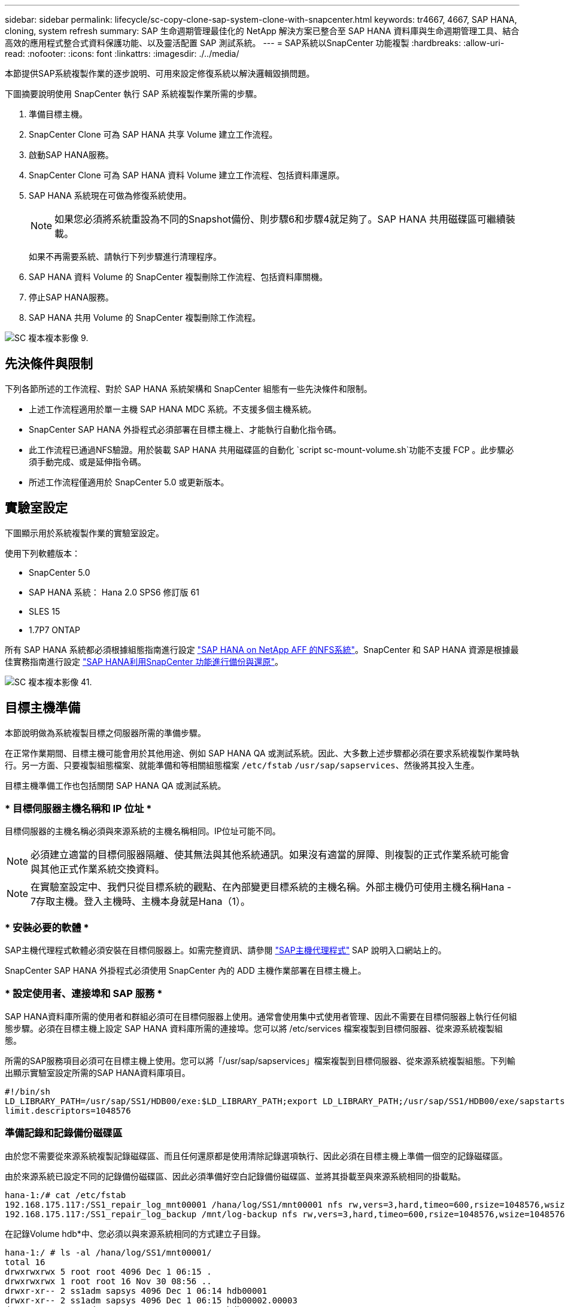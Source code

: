 ---
sidebar: sidebar 
permalink: lifecycle/sc-copy-clone-sap-system-clone-with-snapcenter.html 
keywords: tr4667, 4667, SAP HANA, cloning, system refresh 
summary: SAP 生命週期管理最佳化的 NetApp 解決方案已整合至 SAP HANA 資料庫與生命週期管理工具、結合高效的應用程式整合式資料保護功能、以及靈活配置 SAP 測試系統。 
---
= SAP系統以SnapCenter 功能複製
:hardbreaks:
:allow-uri-read: 
:nofooter: 
:icons: font
:linkattrs: 
:imagesdir: ./../media/


本節提供SAP系統複製作業的逐步說明、可用來設定修復系統以解決邏輯毀損問題。

下圖摘要說明使用 SnapCenter 執行 SAP 系統複製作業所需的步驟。

. 準備目標主機。
. SnapCenter Clone 可為 SAP HANA 共享 Volume 建立工作流程。
. 啟動SAP HANA服務。
. SnapCenter Clone 可為 SAP HANA 資料 Volume 建立工作流程、包括資料庫還原。
. SAP HANA 系統現在可做為修復系統使用。
+

NOTE: 如果您必須將系統重設為不同的Snapshot備份、則步驟6和步驟4就足夠了。SAP HANA 共用磁碟區可繼續裝載。

+
如果不再需要系統、請執行下列步驟進行清理程序。

. SAP HANA 資料 Volume 的 SnapCenter 複製刪除工作流程、包括資料庫關機。
. 停止SAP HANA服務。
. SAP HANA 共用 Volume 的 SnapCenter 複製刪除工作流程。


image::sc-copy-clone-image9.png[SC 複本複本影像 9.]



== 先決條件與限制

下列各節所述的工作流程、對於 SAP HANA 系統架構和 SnapCenter 組態有一些先決條件和限制。

* 上述工作流程適用於單一主機 SAP HANA MDC 系統。不支援多個主機系統。
* SnapCenter SAP HANA 外掛程式必須部署在目標主機上、才能執行自動化指令碼。
* 此工作流程已通過NFS驗證。用於裝載 SAP HANA 共用磁碟區的自動化 `script sc-mount-volume.sh`功能不支援 FCP 。此步驟必須手動完成、或是延伸指令碼。
* 所述工作流程僅適用於 SnapCenter 5.0 或更新版本。




== 實驗室設定

下圖顯示用於系統複製作業的實驗室設定。

使用下列軟體版本：

* SnapCenter 5.0
* SAP HANA 系統： Hana 2.0 SPS6 修訂版 61
* SLES 15
* 1.7P7 ONTAP


所有 SAP HANA 系統都必須根據組態指南進行設定 https://docs.netapp.com/us-en/netapp-solutions-sap/bp/saphana_aff_nfs_introduction.html["SAP HANA on NetApp AFF 的NFS系統"]。SnapCenter 和 SAP HANA 資源是根據最佳實務指南進行設定 https://docs.netapp.com/us-en/netapp-solutions-sap/backup/saphana-br-scs-overview.html["SAP HANA利用SnapCenter 功能進行備份與還原"]。

image::sc-copy-clone-image41.png[SC 複本複本影像 41.]



== 目標主機準備

本節說明做為系統複製目標之伺服器所需的準備步驟。

在正常作業期間、目標主機可能會用於其他用途、例如 SAP HANA QA 或測試系統。因此、大多數上述步驟都必須在要求系統複製作業時執行。另一方面、只要複製組態檔案、就能準備和等相關組態檔案 `/etc/fstab` `/usr/sap/sapservices`、然後將其投入生產。

目標主機準備工作也包括關閉 SAP HANA QA 或測試系統。



=== * 目標伺服器主機名稱和 IP 位址 *

目標伺服器的主機名稱必須與來源系統的主機名稱相同。IP位址可能不同。


NOTE: 必須建立適當的目標伺服器隔離、使其無法與其他系統通訊。如果沒有適當的屏障、則複製的正式作業系統可能會與其他正式作業系統交換資料。


NOTE: 在實驗室設定中、我們只從目標系統的觀點、在內部變更目標系統的主機名稱。外部主機仍可使用主機名稱Hana - 7存取主機。登入主機時、主機本身就是Hana（1）。



=== * 安裝必要的軟體 *

SAP主機代理程式軟體必須安裝在目標伺服器上。如需完整資訊、請參閱 https://help.sap.com/doc/saphelp_nw73ehp1/7.31.19/en-US/8b/92b1cf6d5f4a7eac40700295ea687f/content.htm?no_cache=true["SAP主機代理程式"] SAP 說明入口網站上的。

SnapCenter SAP HANA 外掛程式必須使用 SnapCenter 內的 ADD 主機作業部署在目標主機上。



=== * 設定使用者、連接埠和 SAP 服務 *

SAP HANA資料庫所需的使用者和群組必須可在目標伺服器上使用。通常會使用集中式使用者管理、因此不需要在目標伺服器上執行任何組態步驟。必須在目標主機上設定 SAP HANA 資料庫所需的連接埠。您可以將 /etc/services 檔案複製到目標伺服器、從來源系統複製組態。

所需的SAP服務項目必須可在目標主機上使用。您可以將「/usr/sap/sapservices」檔案複製到目標伺服器、從來源系統複製組態。下列輸出顯示實驗室設定所需的SAP HANA資料庫項目。

....
#!/bin/sh
LD_LIBRARY_PATH=/usr/sap/SS1/HDB00/exe:$LD_LIBRARY_PATH;export LD_LIBRARY_PATH;/usr/sap/SS1/HDB00/exe/sapstartsrv pf=/usr/sap/SS1/SYS/profile/SS1_HDB00_hana-1 -D -u ss1adm
limit.descriptors=1048576
....


=== 準備記錄和記錄備份磁碟區

由於您不需要從來源系統複製記錄磁碟區、而且任何還原都是使用清除記錄選項執行、因此必須在目標主機上準備一個空的記錄磁碟區。

由於來源系統已設定不同的記錄備份磁碟區、因此必須準備好空白記錄備份磁碟區、並將其掛載至與來源系統相同的掛載點。

....
hana-1:/# cat /etc/fstab
192.168.175.117:/SS1_repair_log_mnt00001 /hana/log/SS1/mnt00001 nfs rw,vers=3,hard,timeo=600,rsize=1048576,wsize=1048576,intr,noatime,nolock 0 0
192.168.175.117:/SS1_repair_log_backup /mnt/log-backup nfs rw,vers=3,hard,timeo=600,rsize=1048576,wsize=1048576,intr,noatime,nolock 0 0
....
在記錄Volume hdb*中、您必須以與來源系統相同的方式建立子目錄。

....
hana-1:/ # ls -al /hana/log/SS1/mnt00001/
total 16
drwxrwxrwx 5 root root 4096 Dec 1 06:15 .
drwxrwxrwx 1 root root 16 Nov 30 08:56 ..
drwxr-xr-- 2 ss1adm sapsys 4096 Dec 1 06:14 hdb00001
drwxr-xr-- 2 ss1adm sapsys 4096 Dec 1 06:15 hdb00002.00003
drwxr-xr-- 2 ss1adm sapsys 4096 Dec 1 06:15 hdb00003.00003
....
在記錄備份磁碟區中、您必須為系統和租戶資料庫建立子目錄。

....
hana-1:/ # ls -al /mnt/log-backup/
total 12
drwxr-xr-- 2 ss1adm sapsys 4096 Dec 1 04:48 .
drwxr-xr-- 2 ss1adm sapsys 4896 Dec 1 03:42 ..
drwxr-xr-- 2 ss1adm sapsys 4096 Dec 1 06:15 DB_SS1
drwxr-xr-- 2 ss1adm sapsys 4096 Dec 1 06:14 SYSTEMDB
....


=== * 準備檔案系統掛載 *

您必須為資料和共享磁碟區準備掛載點。

在我們的範例中、必須建立目錄 `/hana/data/SS1/mnt00001` `/hana/shared` 和 `usr/sap/SS1` 。



=== * 準備指令碼執行 *

您必須將目標系統上應執行的指令碼新增至 SnapCenter 所允許的命令組態檔。

....
hana-7:/opt/NetApp/snapcenter/scc/etc # cat /opt/NetApp/snapcenter/scc/etc/allowed_commands.config
command: mount
command: umount
command: /mnt/sapcc-share/SAP-System-Refresh/sc-system-refresh.sh
command: /mnt/sapcc-share/SAP-System-Refresh/sc-mount-volume.sh
hana-7:/opt/NetApp/snapcenter/scc/etc #
....


== 複製HANA共享磁碟區

. 從來源系統 SS1 共用磁碟區選取 Snapshot 備份、然後按一下 Clone （複製）。


image::sc-copy-clone-image42.png[SC 複本複本影像 42.]

. 選取已準備好目標修復系統的主機。NFS匯出IP位址必須是目標主機的儲存網路介面。由於目標 SID 與來源系統保持相同的 SID 。在我們的例子 SS1 中。


image::sc-copy-clone-image43.png[SC 複本複本影像 43.]

. 輸入含有所需命令列選項的掛載指令碼。
+

NOTE: SAP HANA 系統使用單一 Volume for `/hana/shared` 和 `/usr/sap/SS1`、並依照組態指南中的建議、在子目錄中分隔 https://www.netapp.com/media/17238-tr4435.pdf["SAP HANA on NetApp AFF 的NFS系統"]。指令碼 `sc-mount-volume.sh` 使用裝載路徑的特殊命令列選項來支援此組態。如果掛載路徑命令列選項等於 usr-sap-and 共享、指令碼會將共用子目錄和 usr-sap 相應地掛載到磁碟區中。



image::sc-copy-clone-image44.png[SC 複本複本影像 44]

. 中的「工作詳細資料」畫面SnapCenter 會顯示作業進度。


image::sc-copy-clone-image45.png[SC 複本複本影像 45]

. sc-mount-volume.sh 指令碼的記錄檔會顯示掛載作業執行的不同步驟。


....
20201201041441###hana-1###sc-mount-volume.sh: Adding entry in /etc/fstab.
20201201041441###hana-1###sc-mount-volume.sh: 192.168.175.117://SS1_shared_Clone_05132205140448713/usr-sap /usr/sap/SS1 nfs rw,vers=3,hard,timeo=600,rsize=1048576,wsize=1048576,intr,noatime,nolock 0 0
20201201041441###hana-1###sc-mount-volume.sh: Mounting volume: mount /usr/sap/SS1.
20201201041441###hana-1###sc-mount-volume.sh: 192.168.175.117:/SS1_shared_Clone_05132205140448713/shared /hana/shared nfs rw,vers=3,hard,timeo=600,rsize=1048576,wsize=1048576,intr,noatime,nolock 0 0
20201201041441###hana-1###sc-mount-volume.sh: Mounting volume: mount /hana/shared.
20201201041441###hana-1###sc-mount-volume.sh: usr-sap-and-shared mounted successfully.
20201201041441###hana-1###sc-mount-volume.sh: Change ownership to ss1adm.
....
. 當 SnapCenter 工作流程完成時、會在目標主機上掛載 /usr/sap/ss1 和 /ha/shared 檔案系統。


....
hana-1:~ # df
Filesystem 1K-blocks Used Available Use% Mounted on
192.168.175.117:/SS1_repair_log_mnt00001 262144000 320 262143680 1% /hana/log/SS1/mnt00001
192.168.175.100:/sapcc_share 1020055552 53485568 966569984 6% /mnt/sapcc-share
192.168.175.117:/SS1_repair_log_backup 104857600 256 104857344 1% /mnt/log-backup
192.168.175.117:/SS1_shared_Clone_05132205140448713/usr-sap 262144064 10084608 252059456 4% /usr/sap/SS1
192.168.175.117:/SS1_shared_Clone_05132205140448713/shared 262144064 10084608 252059456 4% /hana/shared
....
. 在這個功能中SnapCenter 、您可以看到複製磁碟區的新資源。


image::sc-copy-clone-image46.png[SC 複本複本影像 46]

. 現在 /Hana / 共享磁碟區已經可用、 SAP HANA 服務就可以啟動。


....
hana-1:/mnt/sapcc-share/SAP-System-Refresh # systemctl start sapinit
....
. SAP 主機代理程式和 sapstartsrv 程序現在已啟動。


....
hana-1:/mnt/sapcc-share/SAP-System-Refresh # ps -ef |grep sap
root 12377 1 0 04:34 ? 00:00:00 /usr/sap/hostctrl/exe/saphostexec pf=/usr/sap/hostctrl/exe/host_profile
sapadm 12403 1 0 04:34 ? 00:00:00 /usr/lib/systemd/systemd --user
sapadm 12404 12403 0 04:34 ? 00:00:00 (sd-pam)
sapadm 12434 1 1 04:34 ? 00:00:00 /usr/sap/hostctrl/exe/sapstartsrv pf=/usr/sap/hostctrl/exe/host_profile -D
root 12485 12377 0 04:34 ? 00:00:00 /usr/sap/hostctrl/exe/saphostexec pf=/usr/sap/hostctrl/exe/host_profile
root 12486 12485 0 04:34 ? 00:00:00 /usr/sap/hostctrl/exe/saposcol -l -w60 pf=/usr/sap/hostctrl/exe/host_profile
ss1adm 12504 1 0 04:34 ? 00:00:00 /usr/sap/SS1/HDB00/exe/sapstartsrv pf=/usr/sap/SS1/SYS/profile/SS1_HDB00_hana-1 -D -u ss1adm
root 12582 12486 0 04:34 ? 00:00:00 /usr/sap/hostctrl/exe/saposcol -l -w60 pf=/usr/sap/hostctrl/exe/host_profile
root 12585 7613 0 04:34 pts/0 00:00:00 grep --color=auto sap
hana-1:/mnt/sapcc-share/SAP-System-Refresh #
....


== 複製其他SAP應用程式服務

其他 SAP 應用程式服務的複製方式與 SAP HANA 共用磁碟區相同、如「複製 SAP HANA 共用磁碟區」一節所述。當然、 SAP 應用程式伺服器所需的儲存磁碟區也必須使用 SnapCenter 加以保護。

您必須將必要的服務項目新增至 /usr/sap/sapservices 、而且必須準備好連接埠、使用者和檔案系統掛載點（例如、 /usr/sap/sSID ）。



== 複製資料磁碟區並恢復HANA資料庫

. 從來源系統 SS1 選取 SAP HANA Snapshot 備份。


image::sc-copy-clone-image47.png[SC 複本複本影像 47]

. 選取已準備好目標修復系統的主機。NFS匯出IP位址必須是目標主機的儲存網路介面。由於目標 SID 與來源系統保持相同的 SID 。在我們的例子 SS1 中


image::sc-copy-clone-image48.png[SC 複本複本影像 48]

. 使用必要的命令列選項輸入複製後指令碼。
+

NOTE: 恢復作業的指令碼會將 SAP HANA 資料庫還原至 Snapshot 作業的時間點、且不會執行任何轉送還原。如果需要將恢復轉送到特定時間點、則必須手動執行恢復。手動轉送還原也需要在目標主機上提供來源系統的記錄備份。



image::sc-copy-clone-image23.png[SC 複本複本影像 23.]

中的「工作詳細資料」畫面SnapCenter 會顯示作業進度。

image::sc-copy-clone-image49.png[SC 複本複本影像 49]

指令碼的記錄檔 `sc-system-refresh` 會顯示掛載和還原作業所執行的不同步驟。

....
20201201052124###hana-1###sc-system-refresh.sh: Recover system database.
20201201052124###hana-1###sc-system-refresh.sh: /usr/sap/SS1/HDB00/exe/Python/bin/python /usr/sap/SS1/HDB00/exe/python_support/recoverSys.py --command "RECOVER DATA USING SNAPSHOT CLEAR LOG"
20201201052156###hana-1###sc-system-refresh.sh: Wait until SAP HANA database is started ....
20201201052156###hana-1###sc-system-refresh.sh: Status: GRAY
20201201052206###hana-1###sc-system-refresh.sh: Status: GREEN
20201201052206###hana-1###sc-system-refresh.sh: SAP HANA database is started.
20201201052206###hana-1###sc-system-refresh.sh: Source system has a single tenant and tenant name is identical to source SID: SS1
20201201052206###hana-1###sc-system-refresh.sh: Target tenant will have the same name as target SID: SS1.
20201201052206###hana-1###sc-system-refresh.sh: Recover tenant database SS1.
20201201052206###hana-1###sc-system-refresh.sh: /usr/sap/SS1/SYS/exe/hdb/hdbsql -U SS1KEY RECOVER DATA FOR SS1 USING SNAPSHOT CLEAR LOG
0 rows affected (overall time 34.773885 sec; server time 34.772398 sec)
20201201052241###hana-1###sc-system-refresh.sh: Checking availability of Indexserver for tenant SS1.
20201201052241###hana-1###sc-system-refresh.sh: Recovery of tenant database SS1 succesfully finished.
20201201052241###hana-1###sc-system-refresh.sh: Status: GREEN
After the recovery operation, the HANA database is running and the data volume is mounted at the target host.
hana-1:/mnt/log-backup # df
Filesystem 1K-blocks Used Available Use% Mounted on
192.168.175.117:/SS1_repair_log_mnt00001 262144000 760320 261383680 1% /hana/log/SS1/mnt00001
192.168.175.100:/sapcc_share 1020055552 53486592 966568960 6% /mnt/sapcc-share
192.168.175.117:/SS1_repair_log_backup 104857600 512 104857088 1% /mnt/log-backup
192.168.175.117:/SS1_shared_Clone_05132205140448713/usr-sap 262144064 10090496 252053568 4% /usr/sap/SS1
192.168.175.117:/SS1_shared_Clone_05132205140448713/shared 262144064 10090496 252053568 4% /hana/shared
192.168.175.117:/SS1_data_mnt00001_Clone_0421220520054605 262144064 3732864 258411200 2% /hana/data/SS1/mnt00001
....
SAP HANA 系統現已推出、可作為維修系統使用。
